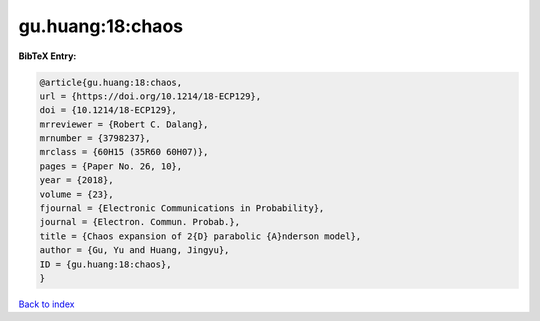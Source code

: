 gu.huang:18:chaos
=================

.. :cite:t:`gu.huang:18:chaos`

.. bibliography:: ../../All.bib

**BibTeX Entry:**

.. code-block:: bibtex

   @article{gu.huang:18:chaos,
   url = {https://doi.org/10.1214/18-ECP129},
   doi = {10.1214/18-ECP129},
   mrreviewer = {Robert C. Dalang},
   mrnumber = {3798237},
   mrclass = {60H15 (35R60 60H07)},
   pages = {Paper No. 26, 10},
   year = {2018},
   volume = {23},
   fjournal = {Electronic Communications in Probability},
   journal = {Electron. Commun. Probab.},
   title = {Chaos expansion of 2{D} parabolic {A}nderson model},
   author = {Gu, Yu and Huang, Jingyu},
   ID = {gu.huang:18:chaos},
   }

`Back to index <../index>`_

